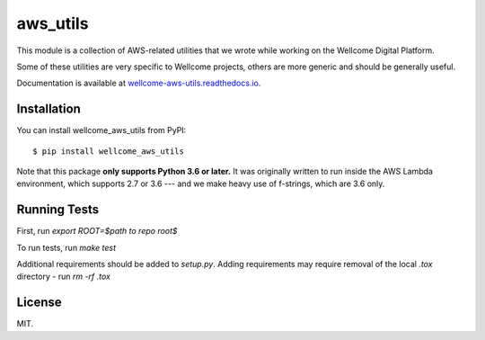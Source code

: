 aws_utils
=========

This module is a collection of AWS-related utilities that we wrote while working on the Wellcome Digital Platform.

Some of these utilities are very specific to Wellcome projects, others are more generic and should be generally useful.

Documentation is available at `wellcome-aws-utils.readthedocs.io <https://wellcome-aws-utils.readthedocs.io/en/latest/>`_.

Installation
************

You can install wellcome_aws_utils from PyPI::

   $ pip install wellcome_aws_utils

Note that this package **only supports Python 3.6 or later.**
It was originally written to run inside the AWS Lambda environment, which supports 2.7 or 3.6 --- and we make heavy use of f-strings, which are 3.6 only.

Running Tests
*************

First, run `export ROOT=$path to repo root$`

To run tests, run `make test`

Additional requirements should be added to `setup.py`. Adding requirements may require removal of the local `.tox` directory - run `rm -rf .tox`

License
*******

MIT.

